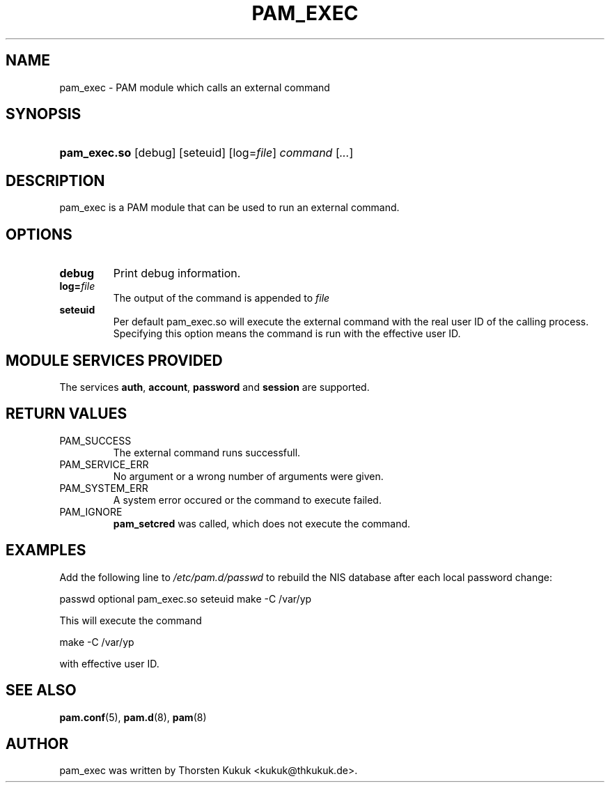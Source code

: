 .\" ** You probably do not want to edit this file directly **
.\" It was generated using the DocBook XSL Stylesheets (version 1.69.1).
.\" Instead of manually editing it, you probably should edit the DocBook XML
.\" source for it and then use the DocBook XSL Stylesheets to regenerate it.
.TH "PAM_EXEC" "8" "01/30/2006" "Linux\-PAM Manual" "Linux\-PAM Manual"
.\" disable hyphenation
.nh
.\" disable justification (adjust text to left margin only)
.ad l
.SH "NAME"
pam_exec \- PAM module which calls an external command
.SH "SYNOPSIS"
.HP 12
\fBpam_exec.so\fR [debug] [seteuid] [log=\fIfile\fR] \fIcommand\fR [\fI...\fR]
.SH "DESCRIPTION"
.PP
pam_exec is a PAM module that can be used to run an external command.
.SH "OPTIONS"
.PP
.TP
\fBdebug\fR
Print debug information.
.TP
\fBlog=\fR\fB\fIfile\fR\fR
The output of the command is appended to
\fIfile\fR
.TP
\fBseteuid\fR
Per default pam_exec.so will execute the external command with the real user ID of the calling process. Specifying this option means the command is run with the effective user ID.
.SH "MODULE SERVICES PROVIDED"
.PP
The services
\fBauth\fR,
\fBaccount\fR,
\fBpassword\fR
and
\fBsession\fR
are supported.
.SH "RETURN VALUES"
.PP
.TP
PAM_SUCCESS
The external command runs successfull.
.TP
PAM_SERVICE_ERR
No argument or a wrong number of arguments were given.
.TP
PAM_SYSTEM_ERR
A system error occured or the command to execute failed.
.TP
PAM_IGNORE
\fBpam_setcred\fR
was called, which does not execute the command.
.SH "EXAMPLES"
.PP
Add the following line to
\fI/etc/pam.d/passwd\fR
to rebuild the NIS database after each local password change:
.sp
.nf
        passwd optional pam_exec.so seteuid make \-C /var/yp
      
.fi
.sp
This will execute the command
.sp
.nf
make \-C /var/yp
.fi
.sp
with effective user ID.
.SH "SEE ALSO"
.PP
\fBpam.conf\fR(5),
\fBpam.d\fR(8),
\fBpam\fR(8)
.SH "AUTHOR"
.PP
pam_exec was written by Thorsten Kukuk <kukuk@thkukuk.de>.
